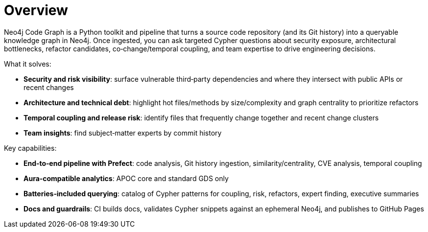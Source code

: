 = Overview

Neo4j Code Graph is a Python toolkit and pipeline that turns a source code repository (and its Git history) into a queryable knowledge graph in Neo4j. Once ingested, you can ask targeted Cypher questions about security exposure, architectural bottlenecks, refactor candidates, co‑change/temporal coupling, and team expertise to drive engineering decisions.

What it solves:

- *Security and risk visibility*: surface vulnerable third‑party dependencies and where they intersect with public APIs or recent changes
- *Architecture and technical debt*: highlight hot files/methods by size/complexity and graph centrality to prioritize refactors
- *Temporal coupling and release risk*: identify files that frequently change together and recent change clusters
- *Team insights*: find subject‑matter experts by commit history

Key capabilities:

- *End‑to‑end pipeline with Prefect*: code analysis, Git history ingestion, similarity/centrality, CVE analysis, temporal coupling
- *Aura‑compatible analytics*: APOC core and standard GDS only
- *Batteries‑included querying*: catalog of Cypher patterns for coupling, risk, refactors, expert finding, executive summaries
- *Docs and guardrails*: CI builds docs, validates Cypher snippets against an ephemeral Neo4j, and publishes to GitHub Pages
